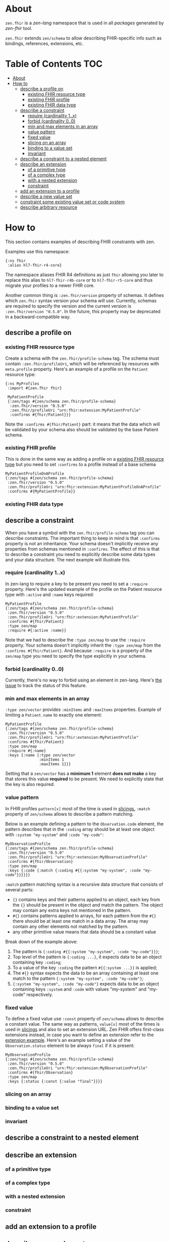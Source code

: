 * About
~zen.fhir~ is a [[github.com/zen-lang/zen][zen-lang]] namespace that is used in all [[github.com/orgs/zen-fhir/repositories][packages]] generated by [[github.com/zen-lang/fhir][zen-fhir]] tool.

~zen.fhir~ extends ~zen/schema~ to allow describing FHIR-specific info such as bindings, references, extensions, etc.

* Table of Contents                                                     :TOC:
- [[#about][About]]
- [[#how-to][How to]]
  - [[#describe-a-profile-on][describe a profile on]]
    - [[#existing-fhir-resource-type][existing FHIR resource type]]
    - [[#existing-fhir-profile][existing FHIR profile]]
    - [[#existing-fhir-data-type][existing FHIR data type]]
  - [[#describe-a-constraint][describe a constraint]]
    - [[#require-cardinality-1x][require (cardinality 1..x)]]
    - [[#forbid-cardinality-00][forbid (cardinality 0..0)]]
    - [[#min-and-max-elements-in-an-array][min and max elements in an array]]
    - [[#value-pattern][value pattern]]
    - [[#fixed-value][fixed value]]
    - [[#slicing-on-an-array][slicing on an array]]
    - [[#binding-to-a-value-set][binding to a value set]]
    - [[#invariant][invariant]]
  - [[#describe-a-constraint-to-a-nested-element][describe a constraint to a nested element]]
  - [[#describe-an-extension][describe an extension]]
    - [[#of-a-primitive-type][of a primitive type]]
    - [[#of-a-complex-type][of a complex type]]
    - [[#with-a-nested-extension][with a nested extension]]
    - [[#constraint][constraint]]
  - [[#add-an-extension-to-a-profile][add an extension to a profile]]
  - [[#describe-a-new-value-set][describe a new value set]]
  - [[#constraint-some-existing-value-set-or-code-system][constraint some existing value set or code system]]
  - [[#describe-arbitrary-resource][describe arbitrary resource]]

* How to
This section contains examples of describing FHIR constraints with zen.

Examples use this namespace:
#+BEGIN_SRC edn
  {:ns fhir
   :alias hl7-fhir-r4-core}
#+END_SRC
The namespace aliases FHIR R4 definitions as just ~fhir~ allowing you later to replace this alias to
~hl7-fhir-r4b-core~ or to ~hl7-fhir-r5-core~ and thus migrate your profiles to a newer FHIR core.

Another common thing is ~:zen.fhir/version~ property of schemas.
It defines which ~zen.fhir~ syntax version your schema will use.
Currently, schemas are required to specify the version and the current version is ~:zen.fhir/version "0.5.0"~.
In the future, this property may be deprecated in a backward-compatible way.

** describe a profile on
*** existing FHIR resource type
Create a schema with the ~zen.fhir/profile-schema~ tag. The schema must contain ~:zen.fhir/profileUri~,
which will be referenced by resources with ~meta.profile~ property.
Here's an example of a profile on the ~Patient~ resource type:
#+BEGIN_SRC edn
  {:ns MyProfiles
   :import #{zen.fhir fhir}

   MyPatientProfile
   {:zen/tags #{zen/schema zen.fhir/profile-schema}
    :zen.fhir/version "0.5.0"
    :zen.fhir/profileUri "urn:fhir:extension:MyPatientProfile"
    :confirms #{fhir/Patient}}}
#+END_SRC
Note the ~:confirms #{fhir/Patient}~ part: it means that the data which will be
validated by your schema also should be validated by the base Patient schema.

*** existing FHIR profile 
This is done in the same way as adding a profile on a [[#existing-fhir-resource-type][existing FHIR resource type]] but you need to set ~:confirms~ to a profile instead of a base schema
#+BEGIN_SRC edn
   MyPatientProfileOnAProfile
   {:zen/tags #{zen/schema zen.fhir/profile-schema}
    :zen.fhir/version "0.5.0"
    :zen.fhir/profileUri "urn:fhir:extension:MyPatientProfileOnAProfile"
    :confirms #{MyPatientProfile}}
#+END_SRC

*** existing FHIR data type

** describe a constraint
When you have a symbol with the ~zen.fhir/profile-schema~ tag you can describe constraints.
The important thing to keep in mind is that ~:confirms~ property is not an inheritance.
Your schema doesn't implicitly receive any properties from schemas mentioned in ~:confirms~.
The effect of this is that to describe a constraint you need to explicitly describe some data types and your data structure.
The next example will illustrate this.

*** require (cardinality 1..x)
In zen-lang to require a key to be present you need to set a ~:require~ property.
Here's the updated example of the profile on the Patient resource type with ~:active~ and ~:name~ keys required:
#+BEGIN_SRC edn
   MyPatientProfile
   {:zen/tags #{zen/schema zen.fhir/profile-schema}
    :zen.fhir/version "0.5.0"
    :zen.fhir/profileUri "urn:fhir:extension:MyPatientProfile"
    :confirms #{fhir/Patient}
    :type zen/map
    :require #{:active :name}}
#+END_SRC
Note that we had to describe the ~:type zen/map~ to use the ~:require~ property.
Your schema doesn't implicitly inherit the ~:type zen/map~ from the ~:confirms #{fhir/Patient}~.
And because ~:require~ is a property of the ~zen/map~ type you need to specify the type explicitly in your schema.

*** forbid (cardinality 0..0)
Currently, there's no way to forbid using an element in zen-lang. Here's [[https://github.com/zen-lang/zen/issues/32][the issue]] to track the status of this feature.

*** min and max elements in an array 
~:type zen/vector~ provides ~:minItems~ and ~:maxItems~ properties. Example of limiting a ~Patient.name~ to exactly one element:
#+BEGIN_SRC edn
   MyPatientProfile
   {:zen/tags #{zen/schema zen.fhir/profile-schema}
    :zen.fhir/version "0.5.0"
    :zen.fhir/profileUri "urn:fhir:extension:MyPatientProfile"
    :confirms #{fhir/Patient}
    :type zen/map
    :require #{:name}
    :keys {:name {:type zen/vector
                  :minItems 1
                  :maxItems 1}}}
#+END_SRC
Setting that a ~zen/vector~ has a *minimum 1* element *does not make* a key that stores this value *required* to be present.
We need to explicitly state that the key is also required.

*** value pattern
In FHIR profiles ~pattern[x]~ most of the time is used in [[#slicing-on-an-array][slicings.]]
~:match~ property of ~zen/schema~ allows to describe a pattern matching.

Below is an example defining a pattern to the ~Observation.code~ element,
the pattern describes that in the ~:coding~ array should be
at least one object with ~:system "my-system"~ and ~:code "my-code"~:

#+BEGIN_SRC edn
   MyObservationProfile
   {:zen/tags #{zen/schema zen.fhir/profile-schema}
    :zen.fhir/version "0.5.0"
    :zen.fhir/profileUri "urn:fhir:extension:MyObservationProfile"
    :confirms #{fhir/Observation}
    :type zen/map
    :keys {:code {:match {:coding #{{:system "my-system", :code "my-code"}}}}}}
#+END_SRC

~:match~ pattern matching syntax is a recursive data structure that consists of several parts:
- ~{}~ contains keys and their patterns applied to an object, each key from the ~{}~ should be present in the object and match the pattern.
  The object may contain any extra keys not mentioned in the pattern.
- ~#{}~ contains patterns applied to arrays, for each pattern from the ~#{}~ there should be at least one match in a data array.
  The array may contain any other elements not matched by the pattern.
- any other primitive value means that data should be a constant value

Break down of the example above:
1. The pattern is ~{:coding #{{:system "my-system", :code "my-code"}}}~;
2. Top level of the pattern is ~{:coding ...}~, it expects data to be an object containing key ~:coding~;
3. To a value of the key ~:coding~ the pattern ~#{{:system ...}}~ is applied;
4. The ~#{}~ syntax expects the data to be an array containing at least one match to the pattern ~{:system "my-system", :code "my-code"}~;
5. ~{:system "my-system", :code "my-code"}~ expects data to be an object containing keys ~:system~ and ~:code~ with values "my-system" and "my-code" respectively.

*** fixed value
To define a fixed value use ~:const~ property of ~zen/schema~ allows to describe a constant value.
The same way as patterns, ~value[x]~ most of the times is used in [[#slicing-on-an-array][slicings]] and also to set an extension URL.
Zen FHIR offers first-class extensions instead, in case you want to define an extension refer to the [[#describe-an-extension][extension example]].
Here's an example setting a value of the ~Observation.status~ element to be always ~final~ if it is present:

#+BEGIN_SRC edn
   MyObservationProfile
   {:zen/tags #{zen/schema zen.fhir/profile-schema}
    :zen.fhir/version "0.5.0"
    :zen.fhir/profileUri "urn:fhir:extension:MyObservationProfile"
    :confirms #{fhir/Observation}
    :type zen/map
    :keys {:status {:const {:value "final"}}}}
#+END_SRC

*** slicing on an array
*** binding to a value set
*** invariant

** describe a constraint to a nested element
** describe an extension
*** of a primitive type
*** of a complex type
*** with a nested extension
*** constraint
** add an extension to a profile
** describe a new value set
** constraint some existing value set or code system 
** describe arbitrary resource
